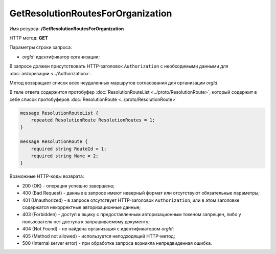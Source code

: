 GetResolutionRoutesForOrganization
==================================

Имя ресурса: **/GetResolutionRoutesForOrganization**

HTTP метод: **GET**

Параметры строки запроса:

-  *orgId*: идентификатор организации;

В запросе должен присутствовать HTTP-заголовок ``Authorization`` с необходимыми данными для :doc:`авторизации <../Authorization>`.

Метод возвращает список всех неудаленных маршрутов согласования для организации *orgId*.

В теле ответа содержится протобуфер :doc:`ResolutionRouteList <../proto/ResolutionRoute>`, который содержит в себе список протобуферов :doc:`ResolutionRoute <../proto/ResolutionRoute>`

.. code-block:: protobuf

    message ResolutionRouteList {
        repeated ResolutionRoute ResolutionRoutes = 1;
    }

    message ResolutionRoute {
        required string RouteId = 1;
        required string Name = 2;
    }

Возможные HTTP-коды возврата:

-  200 (OK) - операция успешно завершена;

-  400 (Bad Request) - данные в запросе имеют неверный формат или отсутствуют обязательные параметры;

-  401 (Unauthorized) - в запросе отсутствует HTTP-заголовок ``Authorization``, или в этом заголовке содержатся некорректные авторизационные данные;

-  403 (Forbidden) - доступ к ящику с предоставленным авторизационным токеном запрещен, либо у пользователя нет доступа к запрашиваемому документу;

-  404 (Not Found) - не найдена организация с идентификатором *orgId*;

-  405 (Method not allowed) - используется неподходящий HTTP-метод;

-  500 (Internal server error) - при обработке запроса возникла непредвиденная ошибка.
